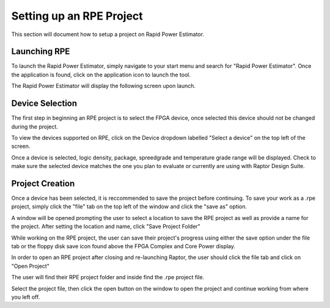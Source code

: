 ==========================
Setting up an RPE Project
==========================

This section will document how to setup a project on Rapid Power Estimator.

Launching RPE
##############

To launch the Rapid Power Estimator, simply navigate to your start menu and search for "Rapid Power Estimator". Once the application is found, click on the application icon to launch the tool.

.. image:: figures/setup-figures-launching_RPE_from_windows_start_menu.JPG
    :alt: RPE icon on windows start menu

The Rapid Power Estimator will display the following screen upon launch.

.. image:: figures/setup-figures-launch_RPE-start_screen.JPG
    :alt: Start screen

Device Selection
#################

The first step in beginning an RPE project is to select the FPGA device, once selected this device should not be changed during the project. 

To view the devices supported on RPE, click on the Device dropdown labelled "Select a device" on the top left of the screen.

.. image:: figures/setup-figures-device_selection-device_info_display.JPG
    :alt: Device Selection dropdown menu

Once a device is selected, logic density, package, spreedgrade and temperature grade range will be displayed. Check to make sure the selected device matches the one you plan to evaluate or currently are using with Raptor Design Suite.

.. image:: figures/setup-figures-device_selection-MPW1_device_info.JPG

Project Creation
#################

Once a device has been selected, it is reccommended to save the project before continuing. To save your work as a .rpe project, simply click the "file" tab on the top left of the window and click the "save as" option.

.. image:: figures/setup-figures-project_creation-file_save_as.JPG
   :width: 260px
   :height: 320px
   :alt: save as option


A window will be opened prompting the user to select a location to save the RPE project as well as provide a name for the project. After setting the location and name, click "Save Project Folder"

.. image:: figures/setup-figures-project_creation-create_project_folder.JPG
    :alt: save project folder

While working on the RPE project, the user can save their project's progress using either the save option under the file tab or the floppy disk save icon found above the FPGA Complex and Core Power display. 

.. image:: figures/setup-figures-project_creation-file_save.JPG
   :alt: save option

.. image:: figures/setup-figures-project_creation-file_save_icon.JPG
   :alt: save icon

In order to open an RPE project after closing and re-launching Raptor, the user should click the file tab and click on "Open Project"

.. image:: figures/setup-figures-project_creation-open_project_option.JPG
    :alt: open project option

.. image:: figures/setup-figures-project_creation-open_project.JPG
    :alt: open project

The user will find their RPE project folder and inside find the .rpe project file. 

.. image:: figures/setup-figures-project_creation-open_project_file.JPG
    :alt: open project file

Select the project file, then click the open button on the window to open the project and continue working from where you left off. 
